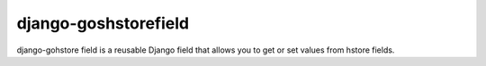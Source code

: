 django-goshstorefield
=====================
django-gohstore field is a reusable Django field that allows you to get or set values from hstore fields.
